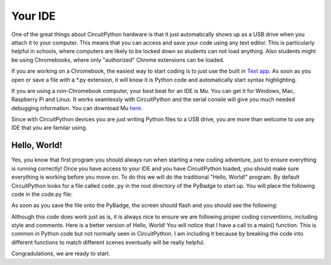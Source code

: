 
Your IDE
========

One of the great things about CircuitPython hardware is that it just automatically shows up as a USB drive when you attach it to your computer. This means that you can access and save your code using any text editor. This is particularly helpful in schools, where computers are likely to be locked down so students can not load anything. Also students might be using Chromebooks, where only "authorized" Chrome extensions can be loaded.

.. image:: ./chrome_text_ide.png
   :width: 480 px
   :alt: Chromebook Text Editor
   :align: center

If you are working on a Chromebook, the easiest way to start coding is to just use the built in `Text app <https://chrome.google.com/webstore/detail/text/mmfbcljfglbokpmkimbfghdkjmjhdgbg?hl=en>`_. As soon as you open or save a file with a *.py extension, it will know it is Python code and automatically start syntax highlighting.  

.. image:: ./circuitpython_mu-front-page.png
   :width: 480 px
   :alt: Mu Editor
   :align: center

If you are using a non-Chromebook computer, your best beat for an IDE is Mu. You can get it for Windows, Mac, Raspberry Pi and Linux. It works seamlessly with CircuitPython and the serial consile will give you much needed debugging information. You can download Mu `here <https://codewith.mu/en/download>`_.

Since with CircuitPython devices you are just writing Python files to a USB drive, you are more than welcome to use any IDE that you are familar using.

Hello, World!
-------------

Yes, you know that first program you should always run when starting a new coding adventure, just to ensure everything is running correctly! Once you have access to your IDE and you have CircuitPython loaded, you should make sure everything is working before you move on. To do this we will do the traditional "Hello, World!" program. By default CircuitPython looks for a file called ``code.py`` in the root directory of the PyBadge to start up. You will place the following code in the code.py file:

.. code-block:: python
	:linenos:
	:caption: code.py

	print("Hello, World!")

As soon as you save the file onto the PyBadge, the screen should flash and you should see the following:

.. image:: ./hello_world.png
   :width: 480 px
   :alt: Hello, World!
   :align: center

Although this code does work just as is, it is always nice to ensure we are following proper coding conventions, including style and comments. Here is a better version of Hello, World! You will notice that I have a call to a main() function. This is common in Python code but not normally seen in CircuitPython. I am including it because by breaking the code into different functions to match different scenes eventually will be really helpful.

.. code-block:: python
	:linenos:
	:caption: code.py

	#!/usr/bin/env python3

	# Created by : Mr. Coxall
	# Created on : January 2020
	# This program prints out Hello, World! onto a PyBadge

	  
	def main():
	    # this function prints out Hello, World! onto a PyBadge


	if __name__ == "__main__":
	    main()

Congradulations, we are ready to start.
